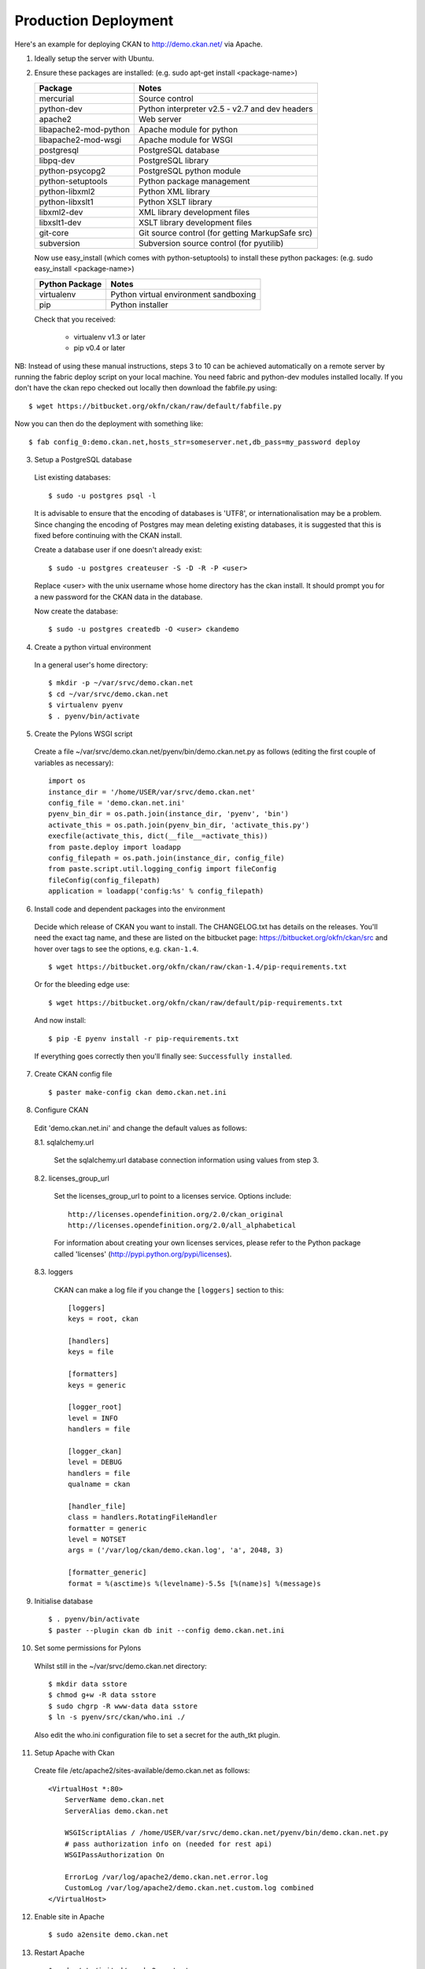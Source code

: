 Production Deployment
=====================

Here's an example for deploying CKAN to http://demo.ckan.net/ via Apache.

1. Ideally setup the server with Ubuntu.


2. Ensure these packages are installed:
   (e.g. sudo apt-get install <package-name>)

   =====================  ============================================
   Package                Notes
   =====================  ============================================
   mercurial              Source control
   python-dev             Python interpreter v2.5 - v2.7 and dev headers
   apache2                Web server
   libapache2-mod-python  Apache module for python
   libapache2-mod-wsgi    Apache module for WSGI
   postgresql             PostgreSQL database
   libpq-dev              PostgreSQL library
   python-psycopg2        PostgreSQL python module
   python-setuptools      Python package management
   python-libxml2         Python XML library
   python-libxslt1        Python XSLT library
   libxml2-dev            XML library development files
   libxslt1-dev           XSLT library development files
   git-core               Git source control (for getting MarkupSafe src)
   subversion             Subversion source control (for pyutilib)
   =====================  ============================================

   Now use easy_install (which comes with python-setuptools) to install
   these python packages:
   (e.g. sudo easy_install <package-name>)

   =====================  ============================================
   Python Package         Notes
   =====================  ============================================
   virtualenv             Python virtual environment sandboxing
   pip                    Python installer
   =====================  ============================================

   Check that you received:

    * virtualenv v1.3 or later
    * pip v0.4 or later


NB: Instead of using these manual instructions, steps 3 to 10 can be achieved
automatically on a remote server by running the fabric deploy script on 
your local machine. You need fabric and python-dev modules installed locally.
If you don't have the ckan repo checked out locally then download the 
fabfile.py using::

  $ wget https://bitbucket.org/okfn/ckan/raw/default/fabfile.py

Now you can then do the deployment with something like::

  $ fab config_0:demo.ckan.net,hosts_str=someserver.net,db_pass=my_password deploy


3. Setup a PostgreSQL database

  List existing databases::

  $ sudo -u postgres psql -l

  It is advisable to ensure that the encoding of databases is 'UTF8', or 
  internationalisation may be a problem. Since changing the encoding of Postgres
  may mean deleting existing databases, it is suggested that this is fixed before
  continuing with the CKAN install.

  Create a database user if one doesn't already exist::

  $ sudo -u postgres createuser -S -D -R -P <user>

  Replace <user> with the unix username whose home directory has the ckan install.
  It should prompt you for a new password for the CKAN data in the database.

  Now create the database::

  $ sudo -u postgres createdb -O <user> ckandemo


4. Create a python virtual environment

  In a general user's home directory::

  $ mkdir -p ~/var/srvc/demo.ckan.net
  $ cd ~/var/srvc/demo.ckan.net
  $ virtualenv pyenv
  $ . pyenv/bin/activate


5. Create the Pylons WSGI script

  Create a file ~/var/srvc/demo.ckan.net/pyenv/bin/demo.ckan.net.py as follows (editing the first couple of variables as necessary)::

    import os
    instance_dir = '/home/USER/var/srvc/demo.ckan.net'
    config_file = 'demo.ckan.net.ini'
    pyenv_bin_dir = os.path.join(instance_dir, 'pyenv', 'bin')
    activate_this = os.path.join(pyenv_bin_dir, 'activate_this.py')
    execfile(activate_this, dict(__file__=activate_this))
    from paste.deploy import loadapp
    config_filepath = os.path.join(instance_dir, config_file)
    from paste.script.util.logging_config import fileConfig
    fileConfig(config_filepath)
    application = loadapp('config:%s' % config_filepath)


6. Install code and dependent packages into the environment

  Decide which release of CKAN you want to install. The CHANGELOG.txt has details on the releases. You'll need the exact tag name, and these are listed on the bitbucket page: https://bitbucket.org/okfn/ckan/src and hover over tags to see the options, e.g. ``ckan-1.4``. ::

  $ wget https://bitbucket.org/okfn/ckan/raw/ckan-1.4/pip-requirements.txt

  Or for the bleeding edge use::

  $ wget https://bitbucket.org/okfn/ckan/raw/default/pip-requirements.txt

  And now install::

  $ pip -E pyenv install -r pip-requirements.txt 

  If everything goes correctly then you'll finally see: ``Successfully installed``.


7. Create CKAN config file

  ::

  $ paster make-config ckan demo.ckan.net.ini


8. Configure CKAN

  Edit 'demo.ckan.net.ini' and change the default values as follows:

  8.1. sqlalchemy.url

    Set the sqlalchemy.url database connection information using values from step 3.

  8.2. licenses_group_url

    Set the licenses_group_url to point to a licenses service. Options
    include: ::

      http://licenses.opendefinition.org/2.0/ckan_original
      http://licenses.opendefinition.org/2.0/all_alphabetical

    For information about creating your own licenses services, please refer to
    the Python package called 'licenses' (http://pypi.python.org/pypi/licenses).
    
  8.3. loggers
     
    CKAN can make a log file if you change the ``[loggers]`` section to this::

      [loggers]
      keys = root, ckan
      
      [handlers]
      keys = file
      
      [formatters]
      keys = generic
      
      [logger_root]
      level = INFO
      handlers = file
      
      [logger_ckan]
      level = DEBUG
      handlers = file
      qualname = ckan
      
      [handler_file]
      class = handlers.RotatingFileHandler
      formatter = generic
      level = NOTSET
      args = ('/var/log/ckan/demo.ckan.log', 'a', 2048, 3)
      
      [formatter_generic]
      format = %(asctime)s %(levelname)-5.5s [%(name)s] %(message)s


9. Initialise database

  ::

  $ . pyenv/bin/activate
  $ paster --plugin ckan db init --config demo.ckan.net.ini


10. Set some permissions for Pylons

  Whilst still in the ~/var/srvc/demo.ckan.net directory::

    $ mkdir data sstore
    $ chmod g+w -R data sstore
    $ sudo chgrp -R www-data data sstore
    $ ln -s pyenv/src/ckan/who.ini ./
  
  Also edit the who.ini configuration file to set a secret for the auth_tkt plugin.


11. Setup Apache with Ckan

  Create file /etc/apache2/sites-available/demo.ckan.net as follows::

    <VirtualHost *:80>
        ServerName demo.ckan.net
        ServerAlias demo.ckan.net

        WSGIScriptAlias / /home/USER/var/srvc/demo.ckan.net/pyenv/bin/demo.ckan.net.py
        # pass authorization info on (needed for rest api)
        WSGIPassAuthorization On

        ErrorLog /var/log/apache2/demo.ckan.net.error.log
        CustomLog /var/log/apache2/demo.ckan.net.custom.log combined
    </VirtualHost>


12. Enable site in Apache

  ::

  $ sudo a2ensite demo.ckan.net


13. Restart Apache

  ::

  $ sudo /etc/init.d/apache2 restart


14. Browse CKAN website at http://demo.ckan.net/ (assuming you have the DNS setup for this server). Should you have problems, take a look at the log files specified in your apache config and ckan oconfig. e.g. ``/var/log/apache2/demo.ckan.net.error.log`` and ``/var/log/ckan/demo.ckan.log``.


Upgrade
-------

Ideally production deployments are upgraded with fabric, but here are the manual instructions.

1. Activate the virtual environment for your install::

   $ cd ~/var/srvc/demo.ckan.net
   $ . pyenv/bin/activate

2. It's probably wise to backup your database::

   $ paster --plugin=ckan db dump demo_ckan_backup.pg_dump --config=demo.ckan.net.ini
 
   If you get a message about the command being 'mothballed' then you have a particularly old ckan! In this case, use pg_dump directly, specifying the database details from your config file.

   $ grep -i sqlalchemy.url demo.ckan.net.ini 
   sqlalchemy.url = postgres://okfn:testpassword@psql.okfn.org/demo.okfn.org
   $ pg_dump -U okfn -h psql.okfn.org >demo_ckan_backup.pg_dump

3. Get a version of pip-requirements.txt for the new version you want to install (see info on finding a suitable tag name above)::

   $ wget https://bitbucket.org/okfn/ckan/raw/ckan-1.4/pip-requirements.txt

4. Update all the modules::

   $ pip -E pyenv install -r pip-requirements.txt

5. Upgrade the database::

   $ paster --plugin ckan db upgrade --config {config.ini}

6. Restart apache (so modpython has the latest code)::

   $ sudo /etc/init.d/apache2 restart

7. You could manually try CKAN in a browser, or better still run the smoke tests found in ckanext/blackbox. To do this, install ckanext and run ckanext from another machine - see ckanext README.txt for instructions: https://bitbucket.org/okfn/ckanext and then run::

   $ python blackbox/smoke.py blackbox/ckan.net.profile.json

